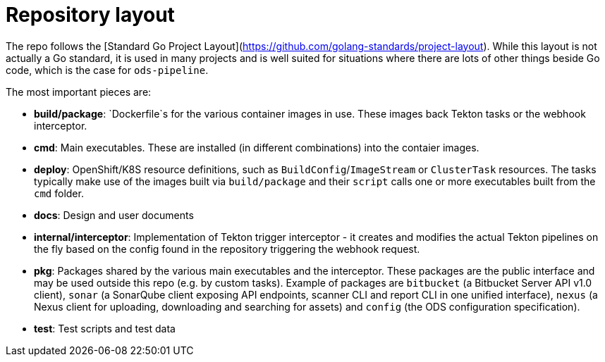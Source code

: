 = Repository layout

The repo follows the [Standard Go Project Layout](https://github.com/golang-standards/project-layout). While this layout is not actually a Go standard, it is used in many projects and is well suited for situations where there are lots of other things beside Go code, which is the case for `ods-pipeline`.

The most important pieces are:

* **build/package**: `Dockerfile`s for the various container images in use. These images back Tekton tasks or the webhook interceptor.
* **cmd**: Main executables. These are installed (in different combinations) into the contaier images.
* **deploy**: OpenShift/K8S resource definitions, such as `BuildConfig`/`ImageStream` or `ClusterTask` resources. The tasks typically make use of the images built via `build/package` and their `script` calls one or more executables built from the `cmd` folder.
* **docs**: Design and user documents
* **internal/interceptor**: Implementation of Tekton trigger interceptor - it creates and modifies the actual Tekton pipelines on the fly based on the config found in the repository triggering the webhook request.
* **pkg**: Packages shared by the various main executables and the interceptor. These packages are the public interface and may be used outside this repo (e.g. by custom tasks). Example of packages are `bitbucket` (a Bitbucket Server API v1.0 client), `sonar` (a SonarQube client exposing API endpoints, scanner CLI and report CLI in one unified interface), `nexus` (a Nexus client for uploading, downloading and searching for assets) and `config` (the ODS configuration specification).
* **test**: Test scripts and test data
